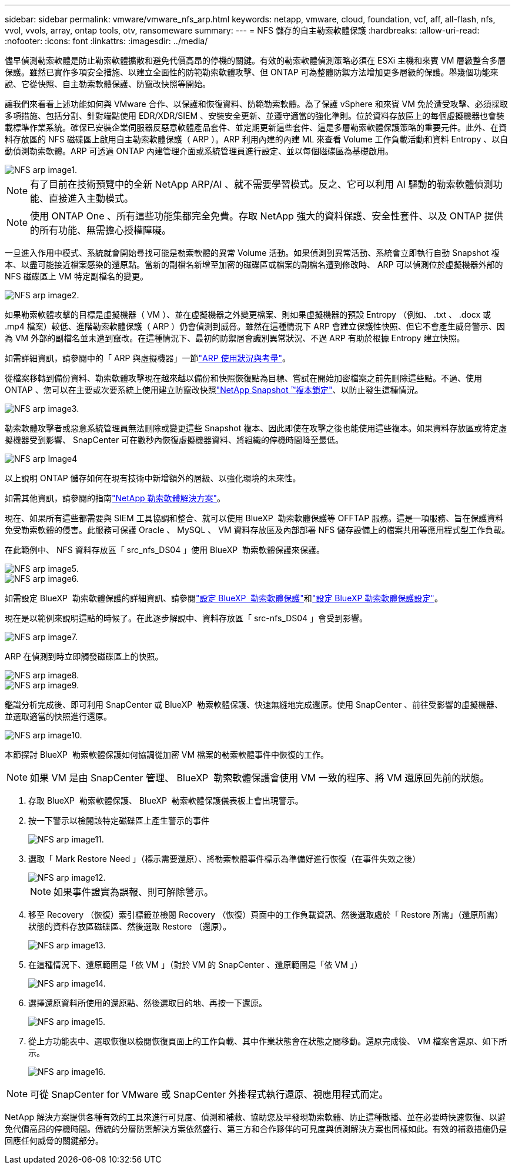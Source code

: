 ---
sidebar: sidebar 
permalink: vmware/vmware_nfs_arp.html 
keywords: netapp, vmware, cloud, foundation, vcf, aff, all-flash, nfs, vvol, vvols, array, ontap tools, otv, ransomeware 
summary:  
---
= NFS 儲存的自主勒索軟體保護
:hardbreaks:
:allow-uri-read: 
:nofooter: 
:icons: font
:linkattrs: 
:imagesdir: ../media/


[role="lead"]
儘早偵測勒索軟體是防止勒索軟體擴散和避免代價高昂的停機的關鍵。有效的勒索軟體偵測策略必須在 ESXi 主機和來賓 VM 層級整合多層保護。雖然已實作多項安全措施、以建立全面性的防範勒索軟體攻擊、但 ONTAP 可為整體防禦方法增加更多層級的保護。舉幾個功能來說、它從快照、自主勒索軟體保護、防竄改快照等開始。

讓我們來看看上述功能如何與 VMware 合作、以保護和恢復資料、防範勒索軟體。為了保護 vSphere 和來賓 VM 免於遭受攻擊、必須採取多項措施、包括分割、針對端點使用 EDR/XDR/SIEM 、安裝安全更新、並遵守適當的強化準則。位於資料存放區上的每個虛擬機器也會裝載標準作業系統。確保已安裝企業伺服器反惡意軟體產品套件、並定期更新這些套件、這是多層勒索軟體保護策略的重要元件。此外、在資料存放區的 NFS 磁碟區上啟用自主勒索軟體保護（ ARP ）。ARP 利用內建的內建 ML 來查看 Volume 工作負載活動和資料 Entropy 、以自動偵測勒索軟體。ARP 可透過 ONTAP 內建管理介面或系統管理員進行設定、並以每個磁碟區為基礎啟用。

image::nfs-arp-image1.png[NFS arp image1.]


NOTE: 有了目前在技術預覽中的全新 NetApp ARP/AI 、就不需要學習模式。反之、它可以利用 AI 驅動的勒索軟體偵測功能、直接進入主動模式。


NOTE: 使用 ONTAP One 、所有這些功能集都完全免費。存取 NetApp 強大的資料保護、安全性套件、以及 ONTAP 提供的所有功能、無需擔心授權障礙。

一旦進入作用中模式、系統就會開始尋找可能是勒索軟體的異常 Volume 活動。如果偵測到異常活動、系統會立即執行自動 Snapshot 複本、以盡可能接近檔案感染的還原點。當新的副檔名新增至加密的磁碟區或檔案的副檔名遭到修改時、 ARP 可以偵測位於虛擬機器外部的 NFS 磁碟區上 VM 特定副檔名的變更。

image::nfs-arp-image2.png[NFS arp image2.]

如果勒索軟體攻擊的目標是虛擬機器（ VM ）、並在虛擬機器之外變更檔案、則如果虛擬機器的預設 Entropy （例如、 .txt 、 .docx 或 .mp4 檔案）較低、進階勒索軟體保護（ ARP ）仍會偵測到威脅。雖然在這種情況下 ARP 會建立保護性快照、但它不會產生威脅警示、因為 VM 外部的副檔名並未遭到竄改。在這種情況下、最初的防禦層會識別異常狀況、不過 ARP 有助於根據 Entropy 建立快照。

如需詳細資訊，請參閱中的「 ARP 與虛擬機器」一節link:https://docs.netapp.com/us-en/ontap/anti-ransomware/use-cases-restrictions-concept.html#supported-configurations["ARP 使用狀況與考量"]。

從檔案移轉到備份資料、勒索軟體攻擊現在越來越以備份和快照恢復點為目標、嘗試在開始加密檔案之前先刪除這些點。不過、使用 ONTAP 、您可以在主要或次要系統上使用建立防竄改快照link:https://docs.netapp.com/us-en/ontap/snaplock/snapshot-lock-concept.html["NetApp Snapshot ™複本鎖定"]、以防止發生這種情況。

image::nfs-arp-image3.png[NFS arp image3.]

勒索軟體攻擊者或惡意系統管理員無法刪除或變更這些 Snapshot 複本、因此即使在攻擊之後也能使用這些複本。如果資料存放區或特定虛擬機器受到影響、 SnapCenter 可在數秒內恢復虛擬機器資料、將組織的停機時間降至最低。

image::nfs-arp-image4.png[NFS arp Image4]

以上說明 ONTAP 儲存如何在現有技術中新增額外的層級、以強化環境的未來性。

如需其他資訊，請參閱的指南link:https://www.netapp.com/media/7334-tr4572.pdf["NetApp 勒索軟體解決方案"]。

現在、如果所有這些都需要與 SIEM 工具協調和整合、就可以使用 BlueXP  勒索軟體保護等 OFFTAP 服務。這是一項服務、旨在保護資料免受勒索軟體的侵害。此服務可保護 Oracle 、 MySQL 、 VM 資料存放區及內部部署 NFS 儲存設備上的檔案共用等應用程式型工作負載。

在此範例中、 NFS 資料存放區「 src_nfs_DS04 」使用 BlueXP  勒索軟體保護來保護。

image::nfs-arp-image5.png[NFS arp image5.]

image::nfs-arp-image6.png[NFS arp image6.]

如需設定 BlueXP  勒索軟體保護的詳細資訊、請參閱link:https://docs.netapp.com/us-en/bluexp-ransomware-protection/rp-start-setup.html["設定 BlueXP  勒索軟體保護"]和link:https://docs.netapp.com/us-en/bluexp-ransomware-protection/rp-use-settings.html#add-amazon-web-services-as-a-backup-destination["設定 BlueXP 勒索軟體保護設定"]。

現在是以範例來說明這點的時候了。在此逐步解說中、資料存放區「 src-nfs_DS04 」會受到影響。

image::nfs-arp-image7.png[NFS arp image7.]

ARP 在偵測到時立即觸發磁碟區上的快照。

image::nfs-arp-image8.png[NFS arp image8.]

image::nfs-arp-image9.png[NFS arp image9.]

鑑識分析完成後、即可利用 SnapCenter 或 BlueXP  勒索軟體保護、快速無縫地完成還原。使用 SnapCenter 、前往受影響的虛擬機器、並選取適當的快照進行還原。

image::nfs-arp-image10.png[NFS arp image10.]

本節探討 BlueXP  勒索軟體保護如何協調從加密 VM 檔案的勒索軟體事件中恢復的工作。


NOTE: 如果 VM 是由 SnapCenter 管理、 BlueXP  勒索軟體保護會使用 VM 一致的程序、將 VM 還原回先前的狀態。

. 存取 BlueXP  勒索軟體保護、 BlueXP  勒索軟體保護儀表板上會出現警示。
. 按一下警示以檢閱該特定磁碟區上產生警示的事件
+
image::nfs-arp-image11.png[NFS arp image11.]

. 選取「 Mark Restore Need 」（標示需要還原）、將勒索軟體事件標示為準備好進行恢復（在事件失效之後）
+
image::nfs-arp-image12.png[NFS arp image12.]

+

NOTE: 如果事件證實為誤報、則可解除警示。

. 移至 Recovery （恢復）索引標籤並檢閱 Recovery （恢復）頁面中的工作負載資訊、然後選取處於「 Restore 所需」（還原所需）狀態的資料存放區磁碟區、然後選取 Restore （還原）。
+
image::nfs-arp-image13.png[NFS arp image13.]

. 在這種情況下、還原範圍是「依 VM 」（對於 VM 的 SnapCenter 、還原範圍是「依 VM 」）
+
image::nfs-arp-image14.png[NFS arp image14.]

. 選擇還原資料所使用的還原點、然後選取目的地、再按一下還原。
+
image::nfs-arp-image15.png[NFS arp image15.]

. 從上方功能表中、選取恢復以檢閱恢復頁面上的工作負載、其中作業狀態會在狀態之間移動。還原完成後、 VM 檔案會還原、如下所示。
+
image::nfs-arp-image16.png[NFS arp image16.]




NOTE: 可從 SnapCenter for VMware 或 SnapCenter 外掛程式執行還原、視應用程式而定。

NetApp 解決方案提供各種有效的工具來進行可見度、偵測和補救、協助您及早發現勒索軟體、防止這種散播、並在必要時快速恢復、以避免代價高昂的停機時間。傳統的分層防禦解決方案依然盛行、第三方和合作夥伴的可見度與偵測解決方案也同樣如此。有效的補救措施仍是回應任何威脅的關鍵部分。
